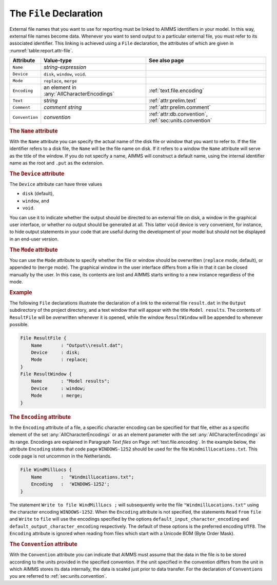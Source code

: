 .. _sec:report.file:

The ``File`` Declaration
========================

.. _file:

.. _file_identifier:

.. _file-identifier:

External file names that you want to use for reporting must be linked to
AIMMS identifiers in your model. In this way, external file names become
data. Whenever you want to send output to a particular external file,
you must refer to its associated identifier. This linking is achieved
using a ``File`` declaration, the attributes of which are given in
:numref:`table:report.attr-file`.

.. _table:report.attr-file:

.. table:: 

	+----------------+--------------------------------------------+--------------------------------------------------------+
	| Attribute      | Value-type                                 | See also page                                          |
	+================+============================================+========================================================+
	| ``Name``       | *string-expression*                        |                                                        |
	+----------------+--------------------------------------------+--------------------------------------------------------+
	| ``Device``     | ``disk``, ``window``, ``void``.            |                                                        |
	+----------------+--------------------------------------------+--------------------------------------------------------+
	| ``Mode``       | ``replace``, ``merge``                     |                                                        |
	+----------------+--------------------------------------------+--------------------------------------------------------+
	| ``Encoding``   | an element in :any:`AllCharacterEncodings` | :ref:`text.file.encoding`                              |
	+----------------+--------------------------------------------+--------------------------------------------------------+
	| ``Text``       | *string*                                   | :ref:`attr:prelim.text`                                |
	+----------------+--------------------------------------------+--------------------------------------------------------+
	| ``Comment``    | *comment string*                           | :ref:`attr:prelim.comment`                             |
	+----------------+--------------------------------------------+--------------------------------------------------------+
	| ``Convention`` | *convention*                               | :ref:`attr:db.convention`, :ref:`sec:units.convention` |
	+----------------+--------------------------------------------+--------------------------------------------------------+
	
.. _file.name:

.. rubric:: The ``Name`` attribute

With the ``Name`` attribute you can specify the actual name of the disk
file or window that you want to refer to. If the file identifier refers
to a disk file, the ``Name`` will be the file name on disk. If it refers
to a window the ``Name`` attribute will serve as the title of the
window. If you do not specify a name, AIMMS will construct a default
name, using the internal identifier name as the root and ``.put`` as
the extension.

.. _file.device:

.. _disk:

.. _window:

.. _void:

.. rubric:: The ``Device`` attribute

The ``Device`` attribute can have three values

-  ``disk`` (default),

-  ``window``, and

-  ``void``.

You can use it to indicate whether the output should be directed to an
external file on disk, a window in the graphical user interface, or
whether no output should be generated at all. This latter ``void``
device is very convenient, for instance, to hide output statements in
your code that are useful during the development of your model but
should not be displayed in an end-user version.

.. _file.mode:

.. rubric:: The ``Mode`` attribute

You can use the ``Mode`` attribute to specify whether the file or window
should be overwritten (``replace`` mode, default), or appended to
(``merge`` mode). The graphical window in the user interface differs
from a file in that it can be closed manually by the user. In this case,
its contents are lost and AIMMS starts writing to a new instance
regardless of the mode.

.. rubric:: Example

The following ``File`` declarations illustrate the declaration of a link
to the external file ``result.dat`` in the ``Output`` subdirectory of
the project directory, and a text window that will appear with the title
``Model results``. The contents of ``ResultFile`` will be overwritten
whenever it is opened, while the window ``ResultWindow`` will be
appended to whenever possible.

.. code-block:: aimms

	File ResultFile {
	    Name       : "Output\\result.dat";
	    Device     : disk;
	    Mode       : replace;
	}
	File ResultWindow {
	    Name       : "Model results";
	    Device     : window;
	    Mode       : merge;
	}
	
.. _attr.file.encoding:

.. _file.encoding:

.. rubric:: The ``Encoding`` attribute

In the ``Encoding`` attribute of a file, a specific character encoding
can be specified for that file, either as a specific element of the set
:any:`AllCharacterEncodings` or as an element parameter with the set
:any:`AllCharacterEncodings` as its range. Encodings are explained in
Paragraph *Text files* on Page :ref:`text.file.encoding`. In the example
below, the attribute ``Encoding`` states that code page ``WINDOWS-1252``
should be used for the file ``WindmillLocations.txt``. This code page is
not uncommon in the Netherlands.

.. code-block:: aimms

	File WindMillLocs {
	    Name       :  "WindmillLocations.txt";
	    Encoding   :  'WINDOWS-1252';
	}

The statement ``Write to file WindMillLocs ;`` will subsequently write
the file ``"WindmillLocations.txt"`` using the character encoding
``WINDOWS-1252``. When the ``Encoding`` attribute is not specified, the
statements ``Read`` ``from`` ``file`` and ``Write`` ``to`` ``file`` will
use the encodings specified by the options
``default_input_character_encoding`` and
``default_output_character_encoding`` respectively. The default of these
options is the preferred encoding ``UTF8``. The ``Encoding`` attribute
is ignored when reading from files which start with a Unicode BOM (Byte
Order Mask).

.. rubric:: The ``Convention`` attribute
   :name: attr:file.convention

.. _file.convention:

With the ``Convention`` attribute you can indicate that AIMMS must
assume that the data in the file is to be stored according to the units
provided in the specified convention. If the unit specified in the
convention differs from the unit in which AIMMS stores its data
internally, the data is scaled just prior to data transfer. For the
declaration of ``Conventions`` you are referred to
:ref:`sec:units.convention`.
